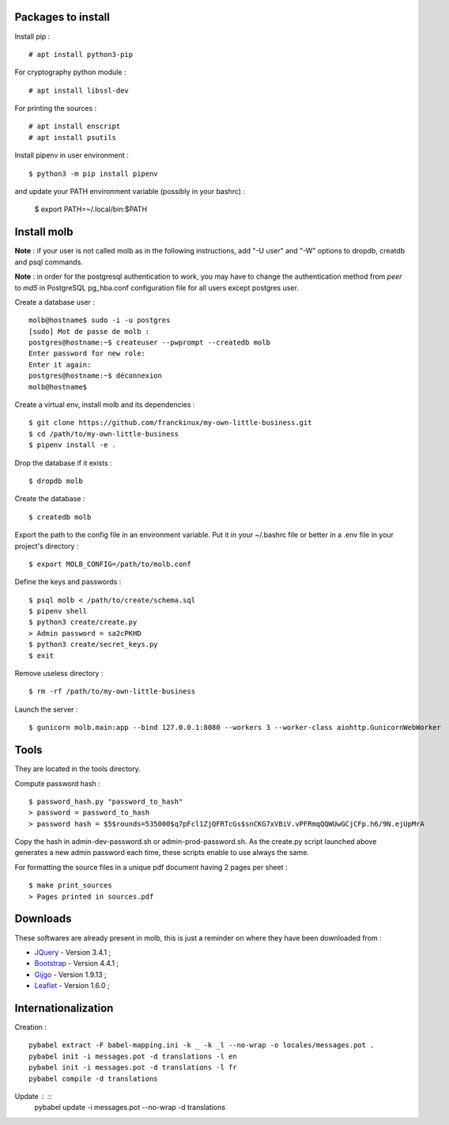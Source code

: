 Packages to install
===================

Install pip : ::

    # apt install python3-pip

For cryptography python module : ::

    # apt install libssl-dev

For printing the sources : ::

    # apt install enscript
    # apt install psutils

Install pipenv in user environment : ::

    $ python3 -m pip install pipenv

and update your PATH environment variable (possibly in your bashrc) :

    $ export PATH=~/.local/bin:$PATH

Install molb
============

**Note** : if your user is not called molb as in the following instructions, add
"-U user" and "-W" options to dropdb, creatdb and psql commands.

**Note** : in order for the postgresql authentication to work, you may have to
change the authentication method from *peer* to *md5* in PostgreSQL pg_hba.conf
configuration file for all users except postgres user.

Create a database user : ::

    molb@hostname$ sudo -i -u postgres
    [sudo] Mot de passe de molb :
    postgres@hostname:~$ createuser --pwprompt --createdb molb
    Enter password for new role:
    Enter it again:
    postgres@hostname:~$ déconnexion
    molb@hostname$

Create a virtual env, install molb and its dependencies : ::

    $ git clone https://github.com/franckinux/my-own-little-business.git
    $ cd /path/to/my-own-little-business
    $ pipenv install -e .

Drop the database if it exists : ::

    $ dropdb molb

Create the database : ::

    $ createdb molb

Export the path to the config file in an environment variable. Put it in your
~/.bashrc file or better in a .env file in your project's directory : ::

    $ export MOLB_CONFIG=/path/to/molb.conf

Define the keys and passwords : ::

    $ psql molb < /path/to/create/schema.sql
    $ pipenv shell
    $ python3 create/create.py
    > Admin password = sa2cPKHD
    $ python3 create/secret_keys.py
    $ exit

Remove useless directory : ::

    $ rm -rf /path/to/my-own-little-business

Launch the server : ::

    $ gunicorn molb.main:app --bind 127.0.0.1:8080 --workers 3 --worker-class aiohttp.GunicornWebWorker


Tools
=====

They are located in the tools directory.

Compute password hash : ::

    $ password_hash.py "password_to_hash"
    > password = password_to_hash
    > password hash = $5$rounds=535000$q7pFcl1ZjQFRTcGs$snCKG7xVBiV.vPFRmqQQWUwGCjCFp.h6/9N.ejUpMrA

Copy the hash in admin-dev-password.sh or admin-prod-password.sh. As the
create.py script launched above generates a new admin password each time, these
scripts enable to use always the same.

For formatting the source files in a unique pdf document having 2 pages per
sheet : ::

    $ make print_sources
    > Pages printed in sources.pdf

Downloads
=========

These softwares are already present in molb, this is just a reminder on where they
have been downloaded from :

- `JQuery <https://code.jquery.com/jquery/>`_ - Version 3.4.1 ;
- `Bootstrap <http://getbootstrap.com/>`_ - Version 4.4.1 ;
- `Gijgo <https://gijgo.com/>`_ - Version 1.9.13 ;
- `Leaflet <https://leafletjs.com/>`_ - Version 1.6.0 ;

Internationalization
====================

Creation : ::

     pybabel extract -F babel-mapping.ini -k _ -k _l --no-wrap -o locales/messages.pot .
     pybabel init -i messages.pot -d translations -l en
     pybabel init -i messages.pot -d translations -l fr
     pybabel compile -d translations

Update : ::
    pybabel update -i messages.pot --no-wrap -d translations
